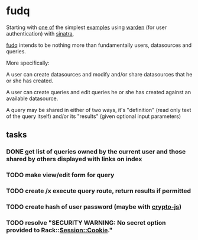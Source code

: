 * fudq

Starting with [[https://gist.github.com/1327195][one of]] the simplest [[https://github.com/hassox/warden/wiki/Examples][examples]] using [[https://github.com/hassox/warden/wiki][warden]] (for user authentication) with [[http://www.sinatrarb.com/][sinatra]],
#+begin_src sh :exports none
echo "tmp/*" >> .gitignore
mkdir tmp
git clone https://gist.github.com/8043506.git tmp/gist
cp tmp/gist/gistfile1.rb fudq.rb
#+end_src

[[https://github.com/spaceshipoperator/fudq][fudq]] intends to be nothing more than fundamentally users, datasources and queries.

More specifically:

A user can create datasources and modify and/or share datasources that he or she has created.

A user can create queries and edit queries he or she has created against an available datasource.

A query may be shared in either of two ways, it's "definition" (read only text of the query itself) and/or its "results" (given optional input parameters)

** tasks
*** DONE get list of queries owned by the current user and those shared by others displayed with links on index
*** TODO make view/edit form for query
*** TODO create /x execute query route, return results if permitted
*** TODO create hash of user password (maybe with [[http://code.google.com/p/crypto-js/#Quick-start_Guide][crypto-js]])
*** TODO resolve "SECURITY WARNING: No secret option provided to Rack::Session::Cookie."
